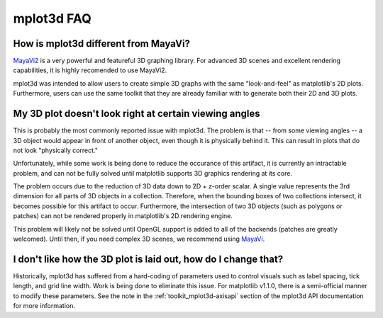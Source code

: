 .. _toolkit_mplot3d-faq:

***********
mplot3d FAQ
***********

How is mplot3d different from MayaVi?
=====================================
`MayaVi2 <http://code.enthought.com/projects/mayavi/documentation.php>`_
is a very powerful and featureful 3D graphing library. For advanced
3D scenes and excellent rendering capabilities, it is highly recomended to
use MayaVi2.

mplot3d was intended to allow users to create simple 3D graphs with the same
"look-and-feel" as matplotlib's 2D plots. Furthermore, users can use the same
toolkit that they are already familiar with to generate both their 2D and 3D
plots.


My 3D plot doesn't look right at certain viewing angles
=======================================================
This is probably the most commonly reported issue with mplot3d. The problem
is that -- from some viewing angles -- a 3D object would appear in front
of another object, even though it is physically behind it. This can result in
plots that do not look "physically correct."

Unfortunately, while some work is being done to reduce the occurance of this
artifact, it is currently an intractable problem, and can not be fully solved
until matplotlib supports 3D graphics rendering at its core.

The problem occurs due to the reduction of 3D data down to 2D + z-order
scalar. A single value represents the 3rd dimension for all parts of 3D
objects in a collection. Therefore, when the bounding boxes of two collections
intersect, it becomes possible for this artifact to occur. Furthermore, the
intersection of two 3D objects (such as polygons or patches) can not be
rendered properly in matplotlib's 2D rendering engine.

This problem will likely not be solved until OpenGL support is added to all of
the backends (patches are greatly welcomed). Until then, if you need complex
3D scenes, we recommend using
`MayaVi <http://code.enthought.com/projects/mayavi/documentation.php>`_.


I don't like how the 3D plot is laid out, how do I change that?
===============================================================
Historically, mplot3d has suffered from a hard-coding of parameters used
to control visuals such as label spacing, tick length, and grid line width.
Work is being done to eliminate this issue. For matplotlib v1.1.0, there is
a semi-official manner to modify these parameters. See the note in the
:ref:`toolkit_mplot3d-axisapi` section of the mplot3d API documentation for
more information.

